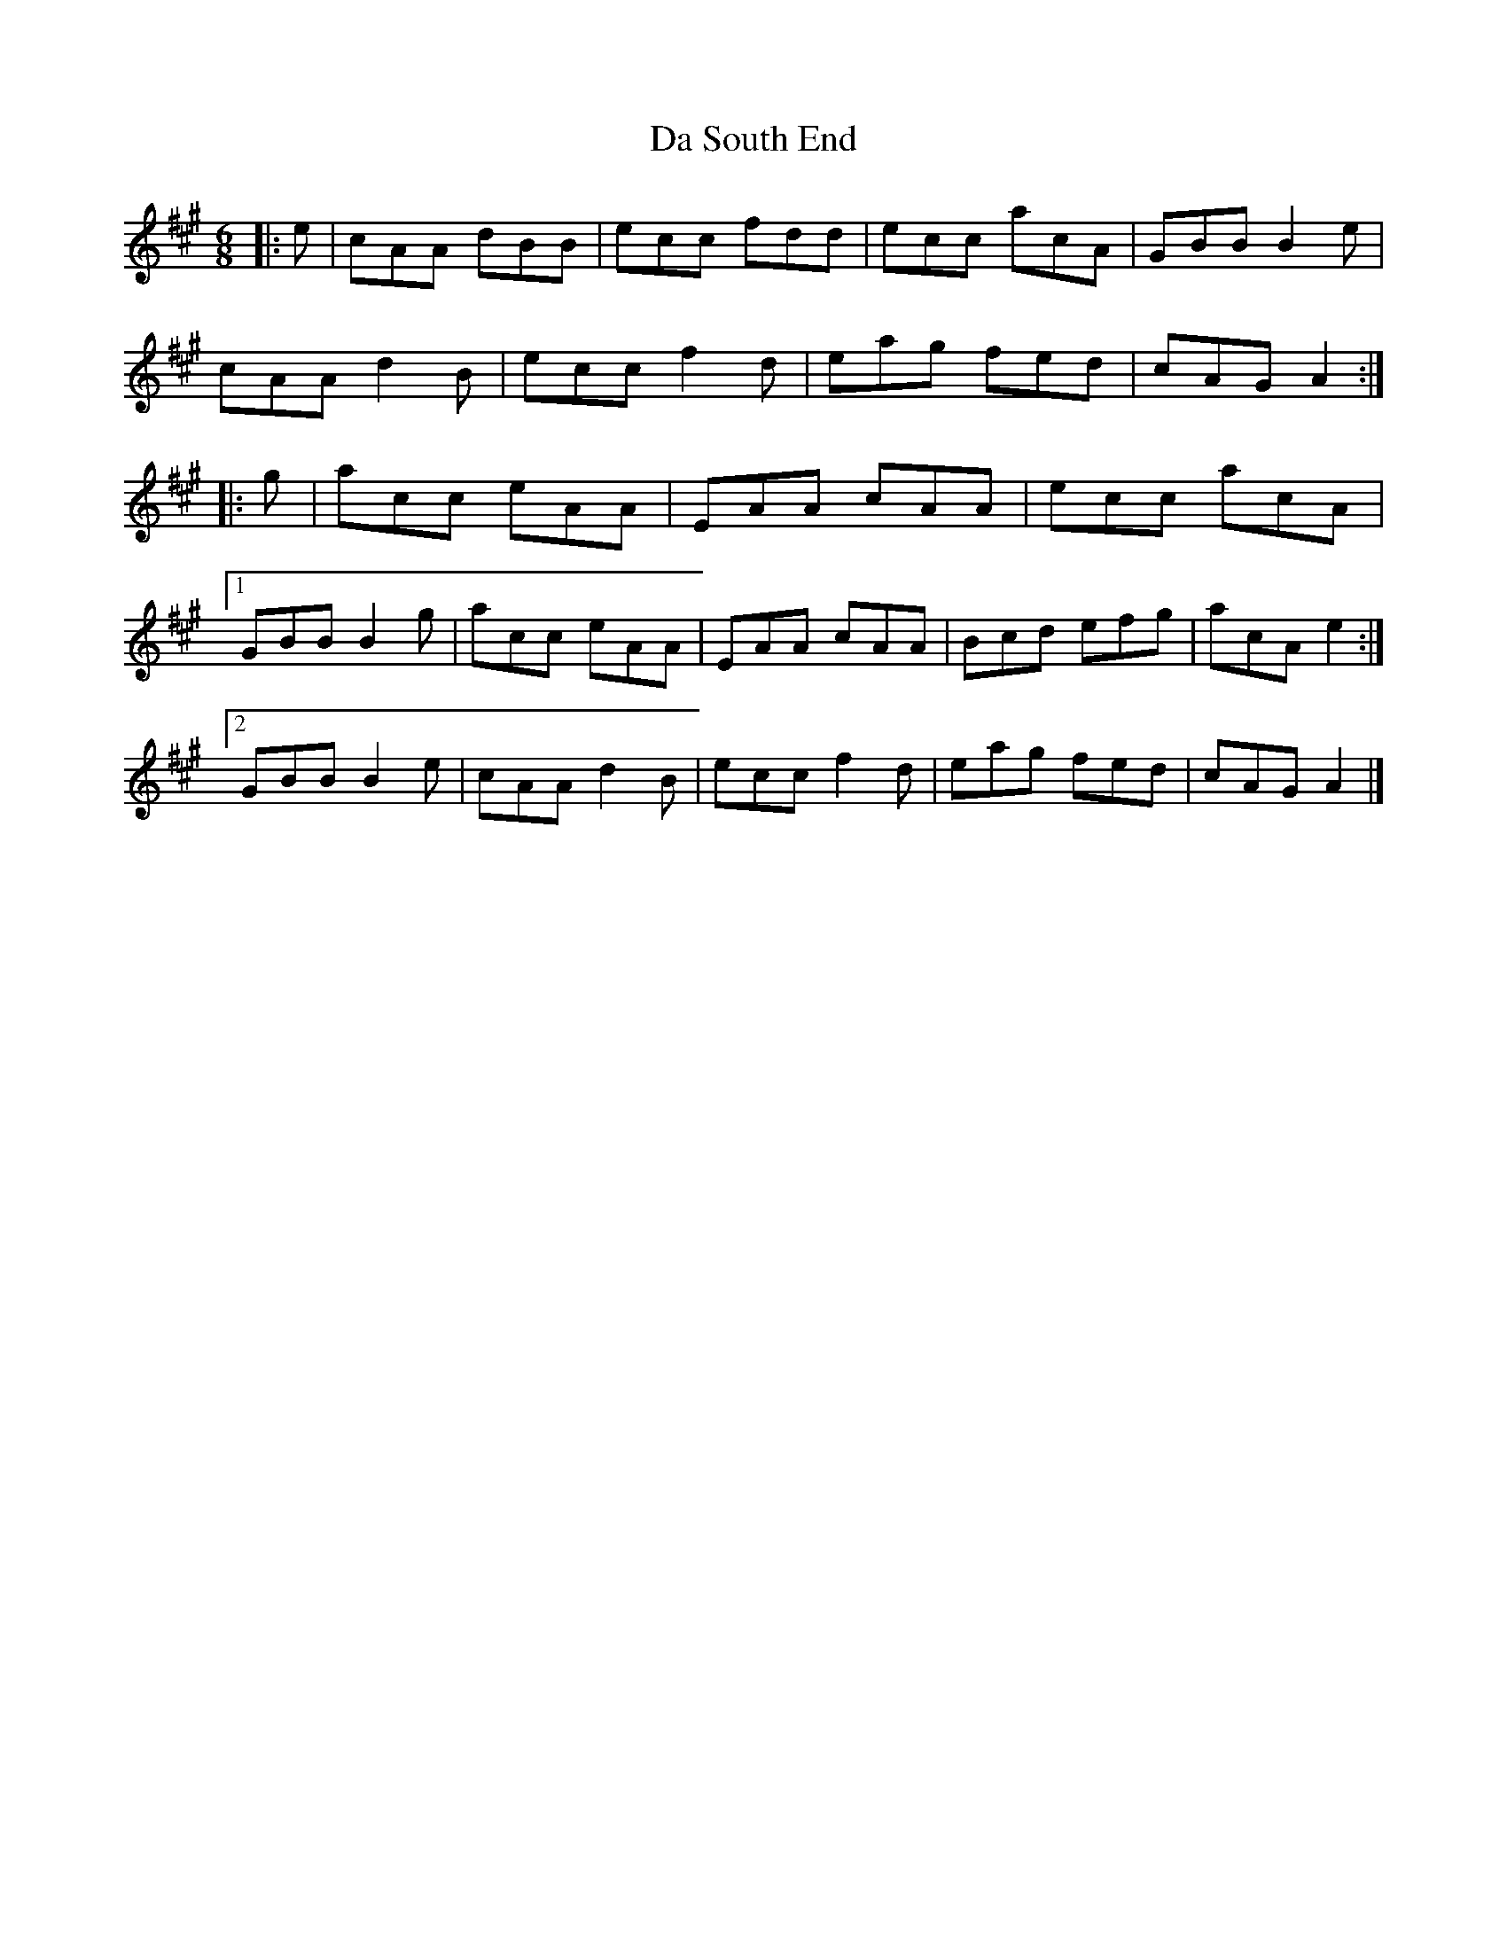 X: 2
T: Da South End
Z: ceolachan
S: https://thesession.org/tunes/10335#setting20307
R: jig
M: 6/8
L: 1/8
K: Amaj
|: e |cAA dBB | ecc fdd | ecc acA | GBB B2 e |
cAA d2 B | ecc f2 d | eag fed | cAG A2 :|
|: g |acc eAA | EAA cAA | ecc acA |
[1 GBB B2 g | acc eAA | EAA cAA | Bcd efg | acA e2 :|
[2 GBB B2 e | cAA d2 B | ecc f2 d | eag fed | cAG A2 |]
